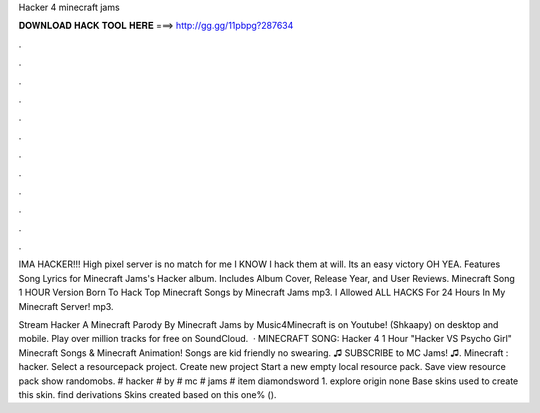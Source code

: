 Hacker 4 minecraft jams



𝐃𝐎𝐖𝐍𝐋𝐎𝐀𝐃 𝐇𝐀𝐂𝐊 𝐓𝐎𝐎𝐋 𝐇𝐄𝐑𝐄 ===> http://gg.gg/11pbpg?287634



.



.



.



.



.



.



.



.



.



.



.



.

IMA HACKER!!! High pixel server is no match for me I KNOW I hack them at will. Its an easy victory OH YEA. Features Song Lyrics for Minecraft Jams's Hacker album. Includes Album Cover, Release Year, and User Reviews. Minecraft Song 1 HOUR Version Born To Hack Top Minecraft Songs by Minecraft Jams mp3. I Allowed ALL HACKS For 24 Hours In My Minecraft Server! mp3.

Stream Hacker A Minecraft Parody By Minecraft Jams by Music4Minecraft is on Youtube! (Shkaapy) on desktop and mobile. Play over million tracks for free on SoundCloud.  · MINECRAFT SONG: Hacker 4 1 Hour "Hacker VS Psycho Girl" Minecraft Songs & Minecraft Animation! Songs are kid friendly no swearing. ♫ SUBSCRIBE to MC Jams! ♫. Minecraft : hacker. Select a resourcepack project. Create new project Start a new empty local resource pack. Save view resource pack show randomobs. # hacker # by # mc # jams # item diamondsword 1. explore origin none Base skins used to create this skin. find derivations Skins created based on this one% ().
